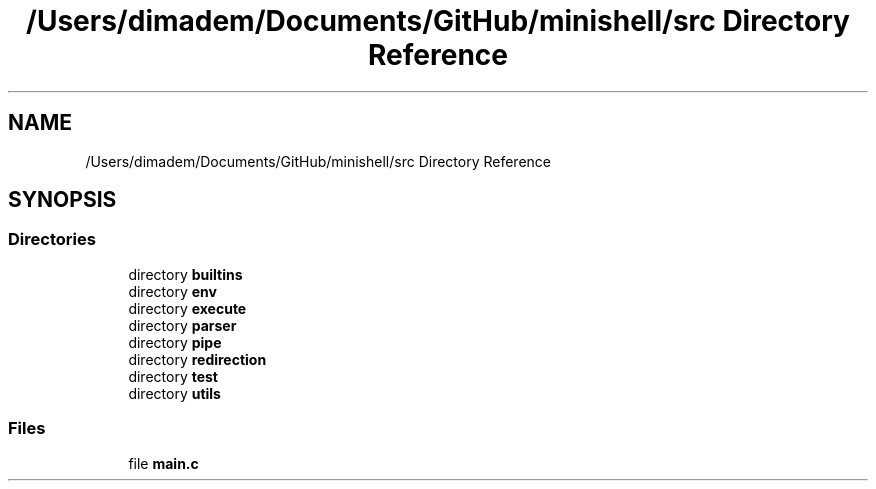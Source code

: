.TH "/Users/dimadem/Documents/GitHub/minishell/src Directory Reference" 3 "Version 1" "maxishell" \" -*- nroff -*-
.ad l
.nh
.SH NAME
/Users/dimadem/Documents/GitHub/minishell/src Directory Reference
.SH SYNOPSIS
.br
.PP
.SS "Directories"

.in +1c
.ti -1c
.RI "directory \fBbuiltins\fP"
.br
.ti -1c
.RI "directory \fBenv\fP"
.br
.ti -1c
.RI "directory \fBexecute\fP"
.br
.ti -1c
.RI "directory \fBparser\fP"
.br
.ti -1c
.RI "directory \fBpipe\fP"
.br
.ti -1c
.RI "directory \fBredirection\fP"
.br
.ti -1c
.RI "directory \fBtest\fP"
.br
.ti -1c
.RI "directory \fButils\fP"
.br
.in -1c
.SS "Files"

.in +1c
.ti -1c
.RI "file \fBmain\&.c\fP"
.br
.in -1c
